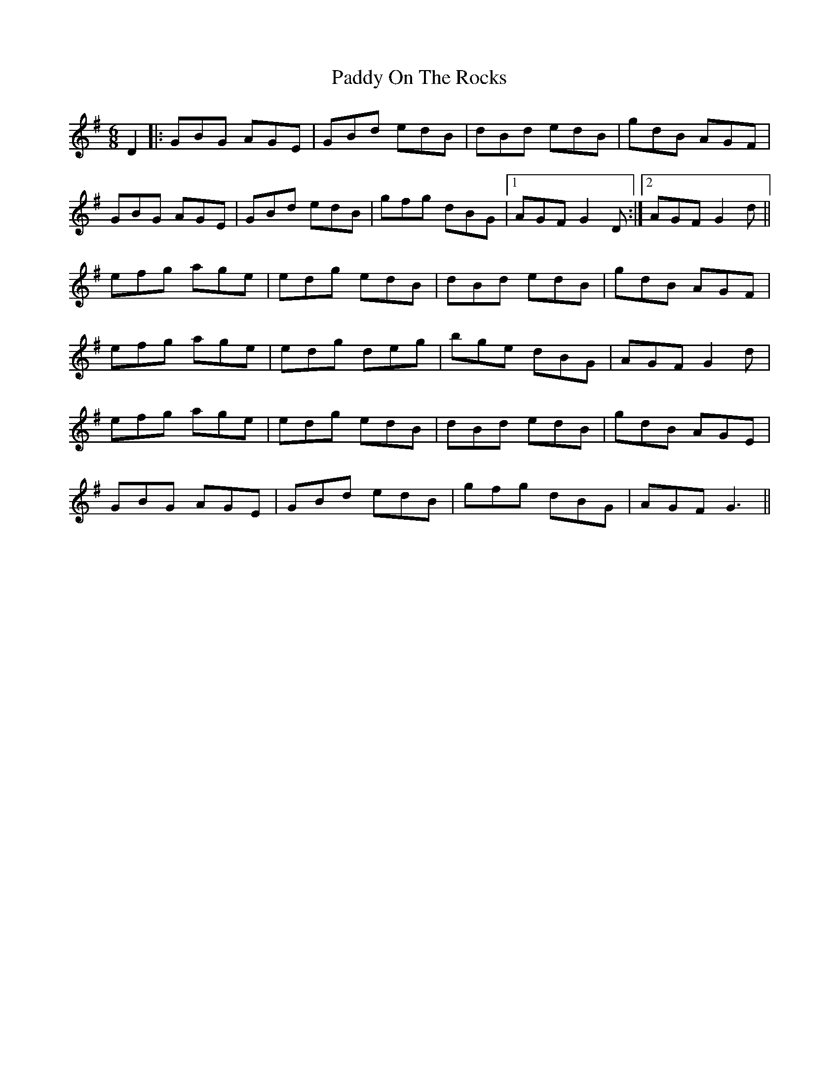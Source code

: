 X: 31398
T: Paddy On The Rocks
R: jig
M: 6/8
K: Gmajor
D2|:GBG AGE|GBd edB|dBd edB|gdB AGF|
GBG AGE|GBd edB|gfg dBG|1 AGF G2D:|2 AGFG2d||
efg age|edg edB|dBd edB|gdB AGF|
efg age|edg deg|bge dBG|AGF G2d|
efg age|edg edB|dBd edB|gdB AGE|
GBG AGE|GBd edB|gfg dBG|AGF G3||

